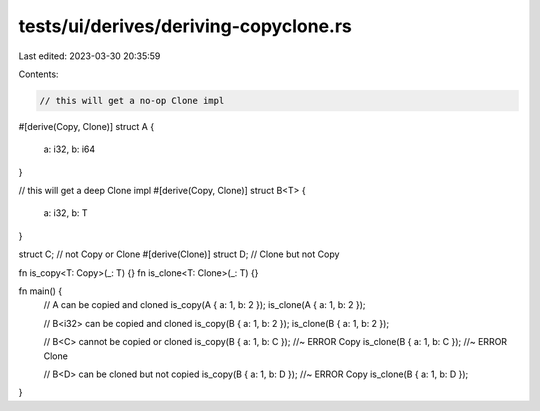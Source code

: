 tests/ui/derives/deriving-copyclone.rs
======================================

Last edited: 2023-03-30 20:35:59

Contents:

.. code-block:: rs

    // this will get a no-op Clone impl
#[derive(Copy, Clone)]
struct A {
    a: i32,
    b: i64
}

// this will get a deep Clone impl
#[derive(Copy, Clone)]
struct B<T> {
    a: i32,
    b: T
}

struct C; // not Copy or Clone
#[derive(Clone)] struct D; // Clone but not Copy

fn is_copy<T: Copy>(_: T) {}
fn is_clone<T: Clone>(_: T) {}

fn main() {
    // A can be copied and cloned
    is_copy(A { a: 1, b: 2 });
    is_clone(A { a: 1, b: 2 });

    // B<i32> can be copied and cloned
    is_copy(B { a: 1, b: 2 });
    is_clone(B { a: 1, b: 2 });

    // B<C> cannot be copied or cloned
    is_copy(B { a: 1, b: C }); //~ ERROR Copy
    is_clone(B { a: 1, b: C }); //~ ERROR Clone

    // B<D> can be cloned but not copied
    is_copy(B { a: 1, b: D }); //~ ERROR Copy
    is_clone(B { a: 1, b: D });
}


